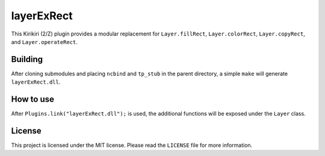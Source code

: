 layerExRect
===========

This Kirikiri (2/Z) plugin provides a modular replacement for
``Layer.fillRect``, ``Layer.colorRect``, ``Layer.copyRect``, and
``Layer.operateRect``.

Building
--------

After cloning submodules and placing ``ncbind`` and ``tp_stub`` in the
parent directory, a simple ``make`` will generate ``layerExRect.dll``.

How to use
----------

After ``Plugins.link("layerExRect.dll");`` is used, the additional
functions will be exposed under the ``Layer`` class.

License
-------

This project is licensed under the MIT license. Please read the
``LICENSE`` file for more information.
